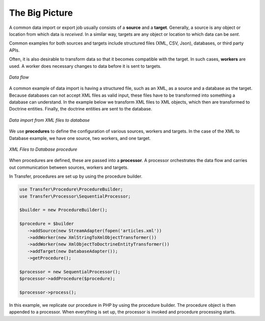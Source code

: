 The Big Picture
---------------

A common data import or export job usually consists of a **source** and a **target**. Generally, a source is any object 
or location from which data is *received*. In a similar way, targets are any object or location to which data can be 
*sent*.

Common examples for both sources and targets include structured files (XML, CSV, Json), databases, or third party APIs.

Often, it is also desirable to transform data so that it becomes compatible with the target. In such cases, **workers**
are used. A worker does necessary changes to data before it is sent to targets.

.. figure:: /_static/framework/quick_tour/flow.png
   :align: center

   *Data flow*

A common example of data import is having a structured file, such as an XML, as a source and a database as the target.
Because databases can not accept XML files as valid input, these files have to be transformed into something a database
can understand. In the example below we transform XML files to XML objects, which then are transformed to Doctrine
entities. Finally, the doctrine entities are sent to the database.

.. figure:: /_static/framework/quick_tour/flow_2.png
   :align: center

   *Data import from XML files to database*

We use **procedures** to define the configuration of various sources, workers and targets. In the case of the XML to
Database example, we have one source, two workers, and one target.

.. figure:: /_static/framework/quick_tour/procedure_3.png
   :align: center

   *XML Files to Database procedure*

When procedures are defined, these are passed into a **processor**. A processor orchestrates the data flow and carries
out communication between sources, workers and targets.

In Transfer, procedures are set up by using the procedure builder.

.. code-block:: php

   use Transfer\Procedure\ProcedureBuilder;
   use Transfer\Processor\SequentialProcessor;

   $builder = new ProcedureBuilder();

   $procedure = $builder
      ->addSource(new StreamAdapter(fopen('articles.xml'))
      ->addWorker(new XmlStringToXmlObjectTransformer())
      ->addWorker(new XmlObjectToDoctrineEntityTransformer())
      ->addTarget(new DatabaseAdapter());
      ->getProcedure();

   $processor = new SequentialProcessor();
   $processor->addProcedure($procedure);

   $processor->process();

In this example, we replicate our procedure in PHP by using the procedure builder. The procedure object is then appended
to a processor. When everything is set up, the processor is invoked and procedure processing starts.

